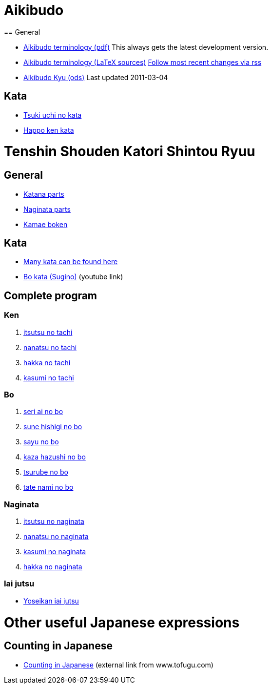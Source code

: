 = Aikibudo
== General

* link:https://github.com/rockwolf/aikibudo/blob/master/terminology.pdf?raw=true[Aikibudo terminology (pdf)] +++ <span class="small" >This always gets the latest development version.</span> +++

* link:https://github.com/rockwolf/aikibudo[Aikibudo terminology (LaTeX sources)] +++ <span class="small" ><a href="https://github.com/rockwolf/aikibudo/commits/master.atom" target="_new" >Follow most recent changes via rss</a></span> +++

* link:kyu.ods[Aikibudo Kyu (ods)] +++ <span class="small" >Last updated 2011-03-04</span></li> +++

== Kata

* link:img/kata_tsuki_uchi.jpg[Tsuki uchi no kata]
* link:img/kata_happo_ken.jpg[Happo ken kata]

= Tenshin Shouden Katori Shintou Ryuu
== General

* link:img/katana_parts.jpg[Katana parts]
* link:img/naginata_parts.jpg[Naginata parts]
* link:img/kamae_boken.png[Kamae boken]

== Kata

* link:http://www.akban.org/wiki/index.php/Portal:Traditional_weapons[Many kata can be found here]
* link:http://www.youtube.com/watch?v=cOztjCIVblQ[Bo kata (Sugino)] +++ <span class="small"> (youtube link)</span> +++

== Complete program
=== Ken

1. link:http://youtu.be/NyIL2cP5I2g[itsutsu no tachi]
2. link:http://youtu.be/n9Rk8KJ-FoE[nanatsu no tachi]
3. link:http://youtu.be/3I452DBMRjM[hakka no tachi]
4. link:http://youtu.be/7RoPAPKdEGE[kasumi no tachi]

=== Bo

1. link:http://www.youtube.com/watch?v=ybYnntPiceE&list=PLjUMbpnLeUKsR2Lx4K1AoTrvJsI1Ae-l5&feature=share[seri ai no bo]
2. link:http://www.youtube.com/watch?v=E4vPk6Yjr9U&feature=share&list=PLjUMbpnLeUKsR2Lx4K1AoTrvJsI1Ae-l5&index=1[sune hishigi no bo]
3. link:http://www.youtube.com/watch?v=eRUWegqWv_Q&list=PLjUMbpnLeUKsR2Lx4K1AoTrvJsI1Ae-l5&feature=share&index=2[sayu no bo]
4. link:http://www.youtube.com/watch?v=Xe-_7b65uBU&feature=share&list=PLjUMbpnLeUKsR2Lx4K1AoTrvJsI1Ae-l5&index=3[kaza hazushi no bo]
5. link:http://www.youtube.com/watch?v=mbE2rZkwmvs&list=PLjUMbpnLeUKsR2Lx4K1AoTrvJsI1Ae-l5&feature=share&index=4[tsurube no bo]
6. link:http://www.youtube.com/watch?v=um0vqFQUH90&feature=share&list=PLjUMbpnLeUKsR2Lx4K1AoTrvJsI1Ae-l5&index=5[tate nami no bo]

=== Naginata

1. link:http://www.youtube.com/watch?v=3Rk3myELduo&feature=share&list=PLjUMbpnLeUKsMzwUMcyALaHV4XI_L-Owf[itsutsu no naginata]
2. link:http://www.youtube.com/watch?v=XZwRHtTeXow&list=PLjUMbpnLeUKsMzwUMcyALaHV4XI_L-Owf&feature=share&index=1[nanatsu no naginata]
3. link:http://www.youtube.com/watch?v=Es_EqWuSe8g&list=PLjUMbpnLeUKsMzwUMcyALaHV4XI_L-Owf&feature=share&index=2[kasumi no naginata]
4. link:http://www.youtube.com/watch?v=NjnSTMoJ4UE&feature=share&list=PLjUMbpnLeUKsMzwUMcyALaHV4XI_L-Owf&index=3[hakka no naginata]

=== Iai jutsu

* link:http://youtu.be/2Gi3ZoSTt8E[Yoseikan iai jutsu]

= Other useful Japanese expressions
== Counting in Japanese
* link:http://www.tofugu.com/wp-content/uploads/2008/11/japanesecounters.pdf[Counting in Japanese] +++ <span class="small"> (external link from www.tofugu.com)</span> +++

